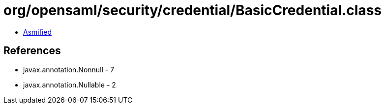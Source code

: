 = org/opensaml/security/credential/BasicCredential.class

 - link:BasicCredential-asmified.java[Asmified]

== References

 - javax.annotation.Nonnull - 7
 - javax.annotation.Nullable - 2
